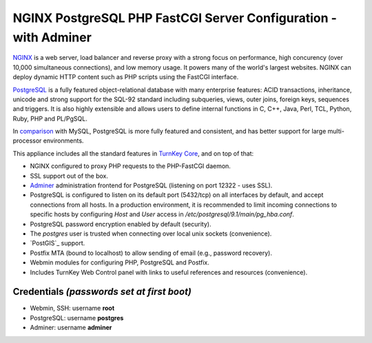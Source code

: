 NGINX PostgreSQL PHP FastCGI Server Configuration - with Adminer
================================================================

`NGINX`_ is a web server, load balancer and reverse proxy with a strong
focus on performance, high concurency (over 10,000 simultaneous
connections), and low memory usage. It powers many of the world's
largest websites. NGINX can deploy dynamic HTTP content such as PHP
scripts using the FastCGI interface.

`PostgreSQL`_ is a fully featured object-relational database with many
enterprise features: ACID transactions, inheritance, unicode and strong
support for the SQL-92 standard including subqueries, views, outer
joins, foreign keys, sequences and triggers. It is also highly
extensible and allows users to define internal functions in C, C++,
Java, Perl, TCL, Python, Ruby, PHP and PL/PgSQL.

In `comparison`_ with MySQL, PostgreSQL is more fully featured and
consistent, and has better support for large multi-processor
environments.

This appliance includes all the standard features in `TurnKey Core`_,
and on top of that:

- NGINX configured to proxy PHP requests to the PHP-FastCGI daemon.
- SSL support out of the box.
- `Adminer`_ administration frontend for PostgreSQL (listening on
  port 12322 - uses SSL).
- PostgreSQL is configured to listen on its default port (5432/tcp) on
  all interfaces by default, and accept connections from all hosts. In a
  production environment, it is recommended to limit incoming
  connections to specific hosts by configuring *Host* and *User* access
  in */etc/postgresql/9.1/main/pg\_hba.conf*.
- PostgreSQL password encryption enabled by default (security).
- The *postgres* user is trusted when connecting over local unix sockets
  (convenience).
- `PostGIS`_ support.
- Postfix MTA (bound to localhost) to allow sending of email (e.g.,
  password recovery).
- Webmin modules for configuring PHP, PostgreSQL and Postfix.
- Includes TurnKey Web Control panel with links to useful
  references and resources (convenience).

Credentials *(passwords set at first boot)*
-------------------------------------------

-  Webmin, SSH: username **root**
-  PostgreSQL: username **postgres**
-  Adminer: username **adminer**

.. _NGINX: http://nginx.org
.. _PostgreSQL: http://www.postgresql.org/
.. _comparison: http://www.wikivs.com/wiki/MySQL_vs_PostgreSQL
.. _TurnKey Core: https://www.turnkeylinux.org/core
.. _Adminer: http://www.adminer.org
